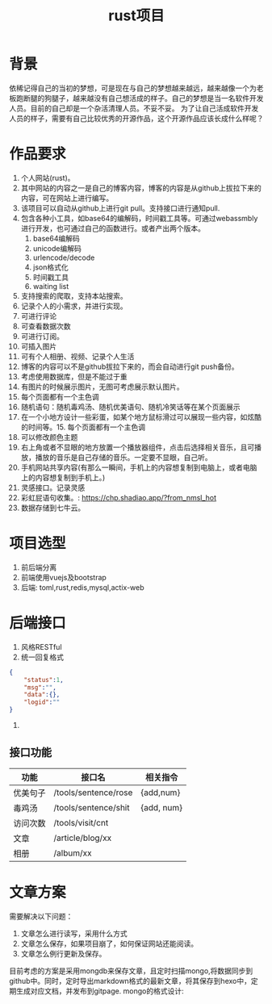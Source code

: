#+TITLE: rust项目

* 背景
依稀记得自己的当初的梦想，可是现在与自己的梦想越来越远，越来越像一个为老板跑断腿的狗腿子，越来越没有自己想活成的样子。自己的梦想是当一名软件开发人员。目前的自己却是一个杂活清理人员。不妥不妥。
为了让自己活成软件开发人员的样子，需要有自己比较优秀的开源作品，这个开源作品应该长成什么样呢？
* 作品要求
1. 个人网站(rust)。
2. 其中网站的内容之一是自己的博客内容，博客的内容是从github上拔拉下来的内容，可在网站上进行编写。
3. 该项目可以自动从github上进行git pull。支持接口进行通知pull.
4. 包含各种小工具，如base64的编解码，时间戳工具等。可通过webassmbly进行开发，也可通过自己的函数进行。或者产出两个版本。
   1. base64编解码
   2. unicode编解码
   3. urlencode/decode
   4. json格式化
   5. 时间戳工具
   6. waiting list
5. 支持搜索的爬取，支持本站搜索。
6. 记录个人的小需求，并进行实现。
7. 可进行评论
8. 可查看数据次数
9. 可进行订阅。
10. 可插入图片
11. 可有个人相册、视频、记录个人生活
12. 博客的内容可以不是github拔拉下来的，而会自动进行git push备份。
13. 考虑使用数据库，但是不能过于重
14. 有图片的时候展示图片，无图可考虑展示默认图片。
15. 每个页面都有一个主色调
16. 随机语句：随机毒鸡汤、随机优美语句、随机冷笑话等在某个页面展示
17. 在一个小地方设计一些彩蛋，如某个地方鼠标滑过可以展现一些内容，如炫酷的时间等。15. 每个页面都有一个主色调
18. 可以修改颜色主题
19. 右上角或者不显眼的地方放置一个播放器组件，点击后选择相关音乐，且可播放，播放的音乐是自己存储的音乐。一定要不显眼，自己听。
20. 手机网站共享内容(有那么一瞬间，手机上的内容想复制到电脑上，或者电脑上的内容想复制到手机上。)
21. 灵感接口。记录灵感
22. 彩虹屁语句收集。: https://chp.shadiao.app/?from_nmsl_hot
23. 数据存储到七牛云。

* 项目选型
1. 前后端分离
2. 前端使用vuejs及bootstrap
3. 后端: toml,rust,redis,mysql,actix-web

* 后端接口
1. 风格RESTful
2. 统一回复格式
#+BEGIN_SRC json
{
    "status":1,
    "msg":"",
    "data":{},
    "logid":""
}
#+END_SRC
3. 

** 接口功能
| 功能     | 接口名               | 相关指令   |
|----------+----------------------+------------|
| 优美句子 | /tools/sentence/rose | {add,num}  |
| 毒鸡汤   | /tools/sentence/shit | {add, num} |
| 访问次数 | /tools/visit/cnt     |            |
| 文章     | /article/blog/xx     |            |
| 相册     | /album/xx            |            |
* 文章方案
需要解决以下问题：
1. 文章怎么进行读写，采用什么方式
2. 文章怎么保存，如果项目崩了，如何保证网站还能阅读。
3. 文章怎么例行更新及保存。

目前考虑的方案是采用mongdb来保存文章，且定时扫描mongo,将数据同步到github中。同时，定时导出markdown格式的最新文章，将其保存到hexo中，定期生成对应文档，并发布到gitpage.
mongo的格式设计:

